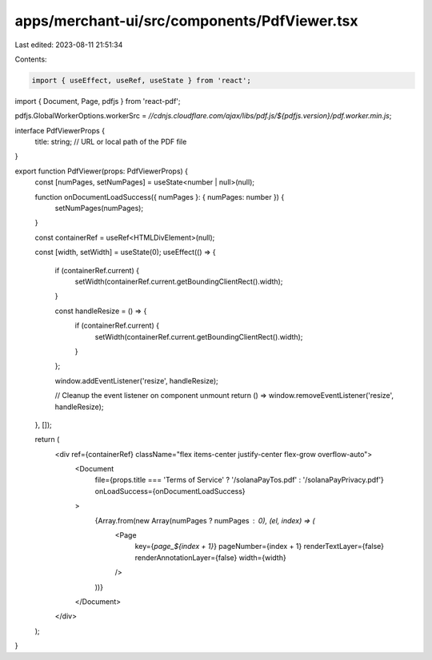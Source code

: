 apps/merchant-ui/src/components/PdfViewer.tsx
=============================================

Last edited: 2023-08-11 21:51:34

Contents:

.. code-block:: tsx

    import { useEffect, useRef, useState } from 'react';
import { Document, Page, pdfjs } from 'react-pdf';

pdfjs.GlobalWorkerOptions.workerSrc = `//cdnjs.cloudflare.com/ajax/libs/pdf.js/${pdfjs.version}/pdf.worker.min.js`;

interface PdfViewerProps {
    title: string; // URL or local path of the PDF file
}

export function PdfViewer(props: PdfViewerProps) {
    const [numPages, setNumPages] = useState<number | null>(null);

    function onDocumentLoadSuccess({ numPages }: { numPages: number }) {
        setNumPages(numPages);
    }

    const containerRef = useRef<HTMLDivElement>(null);

    const [width, setWidth] = useState(0);
    useEffect(() => {
        if (containerRef.current) {
            setWidth(containerRef.current.getBoundingClientRect().width);
        }

        const handleResize = () => {
            if (containerRef.current) {
                setWidth(containerRef.current.getBoundingClientRect().width);
            }
        };

        window.addEventListener('resize', handleResize);

        // Cleanup the event listener on component unmount
        return () => window.removeEventListener('resize', handleResize);
    }, []);

    return (
        <div ref={containerRef} className="flex items-center justify-center flex-grow overflow-auto">
            <Document
                file={props.title === 'Terms of Service' ? '/solanaPayTos.pdf' : '/solanaPayPrivacy.pdf'}
                onLoadSuccess={onDocumentLoadSuccess}
            >
                {Array.from(new Array(numPages ? numPages : 0), (el, index) => (
                    <Page
                        key={`page_${index + 1}`}
                        pageNumber={index + 1}
                        renderTextLayer={false}
                        renderAnnotationLayer={false}
                        width={width}
                    />
                ))}
            </Document>
        </div>
    );
}


